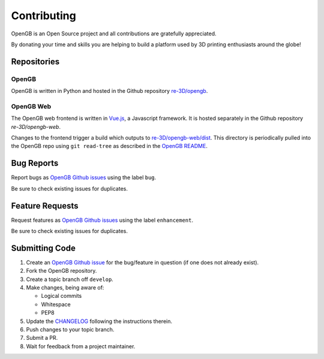 .. _api:

Contributing
------------

OpenGB is an Open Source project and all contributions are gratefully appreciated.

By donating your time and skills you are helping to build a platform used by 3D printing enthusiasts around the globe!

Repositories
^^^^^^^^^^^^

OpenGB
======

OpenGB is written in Python and hosted in the Github repository `re-3D/opengb`_. 

OpenGB Web
==========

The OpenGB web frontend is written in `Vue.js`_, a Javascript framework. It is hosted separately in the Github repository `re-3D/opengb-web`.

Changes to the frontend trigger a build which outputs to `re-3D/opengb-web/dist`_. This directory is periodically pulled into the OpenGB repo using ``git read-tree`` as described in the `OpenGB README`_.

Bug Reports
^^^^^^^^^^^

Report bugs as `OpenGB Github issues`_ using the label ``bug``.

Be sure to check existing issues for duplicates.

Feature Requests
^^^^^^^^^^^^^^^^

Request features as `OpenGB Github issues`_ using the label ``enhancement``.

Be sure to check existing issues for duplicates.

Submitting Code
^^^^^^^^^^^^^^^

#. Create an `OpenGB Github issue`_ for the bug/feature in question (if one does not already exist).
#. Fork the OpenGB repository.
#. Create a topic branch off ``develop``.
#. Make changes, being aware of:

   * Logical commits
   * Whitespace
   * PEP8

#. Update the `CHANGELOG`_ following the instructions therein.
#. Push changes to your topic branch.
#. Submit a PR.
#. Wait for feedback from a project maintainer.

.. _`re-3D/opengb`: https://github.com/re-3D/opengb
.. _`re-3D/opengb-web`: https://github.com/re-3D/opengb-web
.. _`OpenGB Repository`: https://github.com/re-3D/opengb-web
.. _`re-3D/opengb-web/dist`: https://github.com/re-3D/opengb-web/tree/master/dist
.. _`Vue.js`: https://vuejs.org
.. _`OpenGB README`: https://github.com/re-3D/opengb/blob/master/README.md
.. _`CHANGELOG`: https://github.com/re-3D/opengb/blob/master/CHANGELOG.md
.. _`OpenGB Github issue`: https://github.com/re-3D/opengb/issues
.. _`OpenGB Github issues`: https://github.com/re-3D/opengb/issues
.. _`PEP8`: http://www.python.org/dev/peps/pep-0008/
